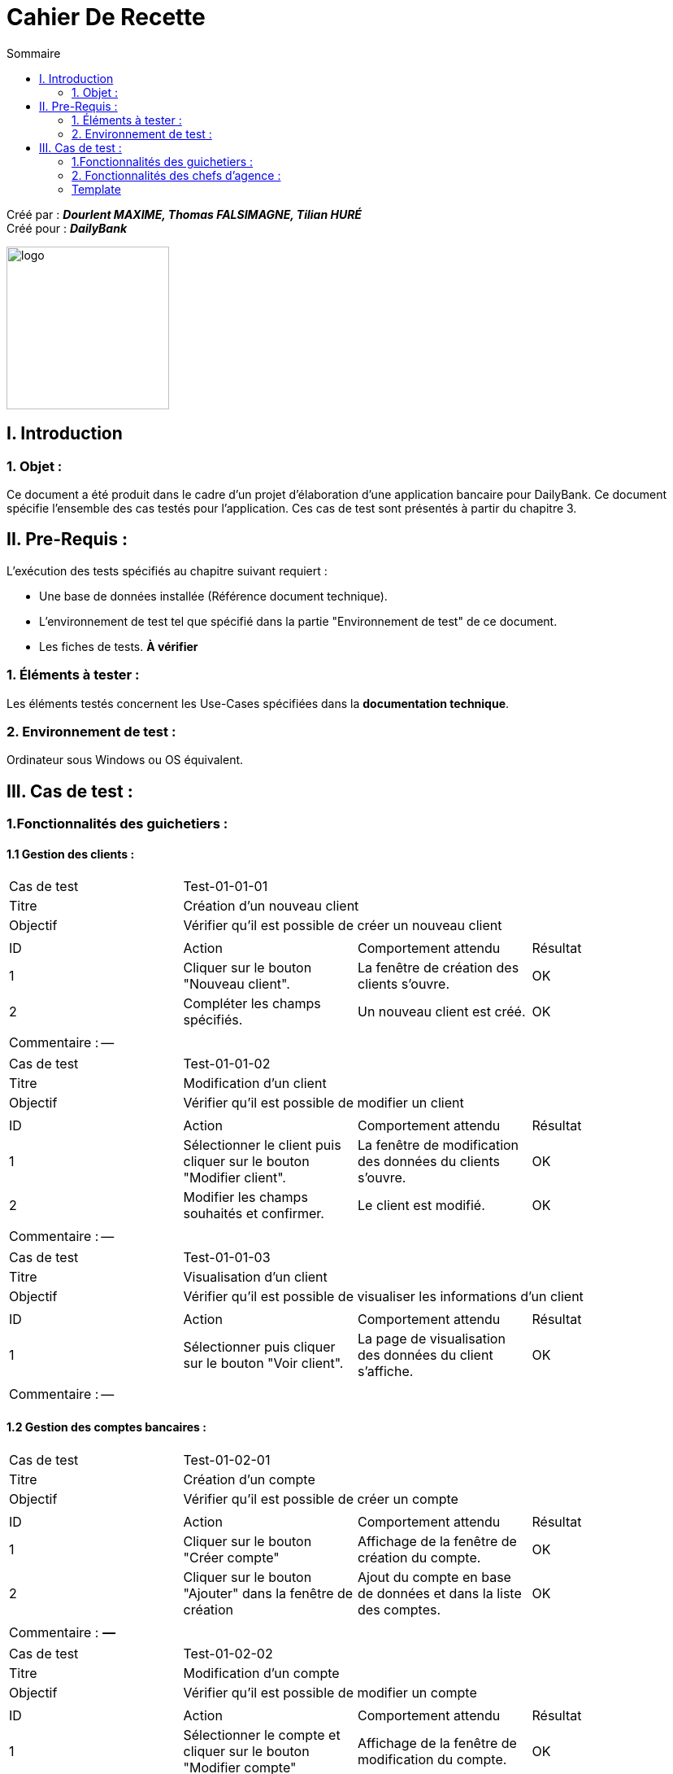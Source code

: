 = Cahier De Recette
:toc:
:toc-title: Sommaire

:Entreprise: DailyBank
:Equipe: Dourlent MAXIME, Thomas FALSIMAGNE, Tilian HURÉ

Créé par : *_{equipe}_* +
Créé pour : *_{entreprise}_*

image:../../Logo/logo.png[logo, 200]



== I. Introduction
=== 1. Objet :
[.text-justify]
Ce document a été produit dans le cadre d'un projet d'élaboration d'une application bancaire pour {entreprise}. Ce document spécifie l'ensemble des cas testés pour l'application. Ces cas de test sont présentés à partir du chapitre 3.


== II. Pre-Requis :
[.text-justify]
L'exécution des tests spécifiés au chapitre suivant requiert :

* Une base de données installée (Référence document technique).
* L'environnement de test tel que spécifié dans la partie "Environnement de test" de ce document.
* Les fiches de tests. *À vérifier*


=== 1. Éléments à tester :
[.text-justify]
Les éléments testés concernent les Use-Cases spécifiées dans la *documentation technique*.


=== 2. Environnement de test :
[.text-justify]
Ordinateur sous Windows ou OS équivalent.



== III. Cas de test :
=== 1.Fonctionnalités des guichetiers :
==== 1.1 Gestion des clients :

|====

>|Cas de test 3+|Test-01-01-01
>|Titre 3+|Création d'un nouveau client
>|Objectif 3+| Vérifier qu'il est possible de créer un nouveau client

4+|

^|ID ^|Action ^|Comportement attendu ^|Résultat
^|1 ^|Cliquer sur le bouton "Nouveau client". ^|La fenêtre de création des clients s'ouvre. ^|OK
^|2 ^|Compléter les champs spécifiés. ^|Un nouveau client est créé. ^|OK

4+|

4+|Commentaire : --|

|====


|====

>|Cas de test 3+|Test-01-01-02
>|Titre 3+|Modification d'un client
>|Objectif 3+| Vérifier qu'il est possible de modifier un client

4+|

^|ID ^|Action ^|Comportement attendu ^|Résultat
^|1 ^|Sélectionner le client puis cliquer sur le bouton "Modifier client". ^|La fenêtre de modification des données du clients s'ouvre. ^|OK
^|2 ^|Modifier les champs souhaités et confirmer. ^|Le client est modifié. ^|OK

4+|

4+|Commentaire : --|

|====


|====

>|Cas de test 3+|Test-01-01-03
>|Titre 3+|Visualisation d'un client
>|Objectif 3+| Vérifier qu'il est possible de visualiser les informations d'un client

4+|

^|ID ^|Action ^|Comportement attendu ^|Résultat
^|1 ^|Sélectionner puis cliquer sur le bouton "Voir client". ^|La page de visualisation des données du client s’affiche. ^|OK

4+|

4+|Commentaire : --|

|====





==== 1.2 Gestion des comptes bancaires :

|====

>|Cas de test 3+|Test-01-02-01
>|Titre 3+|Création d'un compte
>|Objectif 3+| Vérifier qu'il est possible de créer un compte

4+|

^|ID ^|Action ^|Comportement attendu ^|Résultat
^|1 ^|Cliquer sur le bouton "Créer compte" ^|Affichage de la fenêtre de création du compte. ^|OK
^|2 ^|Cliquer sur le bouton "Ajouter" dans la fenêtre de création ^|Ajout du compte en base de données et dans la liste des comptes. ^|OK

4+|

4+|Commentaire : *_—_*|

|====


|====

>|Cas de test 3+|Test-01-02-02
>|Titre 3+|Modification d'un compte
>|Objectif 3+| Vérifier qu'il est possible de modifier un compte

4+|

^|ID ^|Action ^|Comportement attendu ^|Résultat
^|1 ^|Sélectionner le compte et cliquer sur le bouton "Modifier compte" ^|Affichage de la fenêtre de modification du compte. ^|OK
^|2 ^|Modifier les champs souhaités puis confirmer. ^|Modification des données du compte. ^|OK

4+|

4+|Commentaire : *_—_*|

|====


|====

>|Cas de test 3+|Test-01-02-03
>|Titre 3+|Consultation d'un compte
>|Objectif 3+| Vérifier qu'il est possible de consulter un compte

4+|

^|ID ^|Action ^|Comportement attendu ^|Résultat
^|1 ^|Sélectionner le compte et cliquer sur le bouton "Comptes client". ^|La page des comptes du client s’affiche. ^|OK
^|2 ^|Sélectionner le bouton "Voir opérations". ^|La page des opérations du compte s’affiche. ^|OK

4+|

4+|Commentaire : --|

|====


|====

>|Cas de test 3+|Test-01-02-04
>|Titre 3+|Clôturer un compte
>|Objectif 3+| Vérifier qu'il est possible de clôturer un compte

4+|

^|ID ^|Action ^|Comportement attendu ^|Résultat
^|1 ^|Sélectionner le compte et cliquer sur le bouton "Clôturer compte" ^|Affichage de la fenêtre de clôture du compte ^|OK
^|2 ^|Cliquer sur le bouton "Ok" dans la fenêtre de clôture ^|Rendre inactif le compte dans la base de données et dans l'application ^|OK

4+|

4+|Commentaire : Un compte ne peut être clôturé que si son solde est nul.|

|====


|====

>|Cas de test 3+|Test-01-02-05
>|Titre 3+|Générer un relevé de comptes en PDF
>|Objectif 3+| Vérifier qu'il est possible générer un PDF d'un relevé de comptes

4+|

^|ID ^|Action ^|Comportement attendu ^|Résultat
^|1 ^|Cliquer sur le bouton "Exporter PDF" ^|Ouverture d'un gestionnaire de fichiers ^|OK
^|2 ^|Choisir l'emplacement du fichier et cliquer sur le bouton "Enregistrer" dans le gestionnaire de fichiers ^|Enregistre le relevé de compte en PDF à l'emplacement sélectionné ^|OK

4+|

4+|Commentaire : C'est fonctionnalité n'est pas disponible pour les systèmes d'exploitaiton autres que Windows.|

|====


==== 1.3 Gestion des opérations :

|====

>|Cas de test 3+|Test-01-03-01
>|Titre 3+|Débiter un compte
>|Objectif 3+| Vérifier qu'il est possible de débiter un compte

4+|

^|ID ^|Action ^|Comportement attendu ^|Résultat
^|1 ^|Sélectionner le client puis cliquer sur le bouton "Comptes client". ^|La page des comptes du client s’affiche. ^|OK
^|2 ^|Sélectionner le compte et cliquer sur le bouton "Voir opérations". ^|La page des opérations du compte s’affiche. ^|OK
^|3 ^|Cliquer sur le bouton "Enregistrer Débit". ^|La page des opérations du compte s’affiche. ^|OK
^|4 ^|Rentrer un montant dans le champ "Montant". ^|Le débit est enregistré et s'affiche dans la liste des opérations. ^|OK

4+|

4+|Commentaire :Le montant renseigné doit respecter le découvert autorisé pour le compte sélectionné, dans le cas d'un débit simple. |

|====


|====

>|Cas de test 3+|Test-01-03-02
>|Titre 3+|Créditer un compte
>|Objectif 3+| Vérifier qu'il est possible de créditer un compte

4+|

^|ID ^|Action ^|Comportement attendu ^|Résultat
^|1 ^|Sélectionner le client et cliquer sur le bouton "Comptes client". ^|La page des comptes du client s’affiche. ^|OK
^|2 ^|Sélectionner le compte et cliquer sur le bouton "Voir opérations". ^|La page des opérations du compte s’affiche. ^|OK
^|3 ^|Cliquer sur le bouton "Enregistrer crédit". ^|La page des opérations du compte s’affiche. ^|OK
^|4 ^|Rentrer un montant dans le champ "Montant". ^|Le crédit est enregistré et s'affiche dans la liste des opérations. ^|OK

4+|

4+|Commentaire : --|

|====


|====

>|Cas de test 3+|Test-01-03-03
>|Titre 3+|Virement de compte à compte
>|Objectif 3+| Vérifier qu'il est possible d'effectuer un virement d'un compte à un autre

4+|

^|ID ^|Action ^|Comportement attendu ^|Résultat
^|1 ^|Sélectionner le compte et cliquer sur le bouton "Comptes client". ^|La page des comptes du client s’affiche. ^|OK
^|2 ^|Sélectionner le compte et cliquer sur le bouton "Voir opérations". ^|La page des opérations du compte s’affiche. ^|OK
^|3 ^|Cliquer sur le bouton "Enregistrer virement". ^|La page des opérations du compte s’affiche. ^|OK
^|4 ^|Sélectionné un compte de destination et rentrer un montant dans le champ "Montant". ^|Le virement est enregistré et s'affiche dans la liste des opérations. ^|OK

4+|

4+|Commentaire : Un virement n'est possible qu'entre les même comptes des clients et si ce dernier possède plus d'un compte courant non-clôturé.|

|====


=== 2. Fonctionnalités des chefs d'agence :
[.text-justify]
Les chefs d'agence ont accès aux mêmes fonctionnalités que les guichetiers, ainsi que d'autres qui leur sont réservées.

==== 2.1 Gestion des clients :

|====

>|Cas de test 3+|Test-02-01-01
>|Titre 3+|Rendre inactif un client
>|Objectif 3+| Vérifier qu'il est possible de rendre un client inactif

4+|

^|ID ^|Action ^|Comportement attendu ^|Résultat
^|1 ^|Sélectionner le client puis cliquer sur le bouton pour modifier les informations clients. ^|La page de modification des données du client s’affiche. ^|OK
^|2 ^|Sélectionner le bouton "Inactif" et confirmer. ^|Le client est rendu inactif. ^|OK

4+|

4+|Commentaire :
Tous les comptes du client à rendre inactifs doivent être *clôturés*.|

|====


==== 2.2. Gestion des employés :

|====

>|Cas de test 3+|Test-02-02-01
>|Titre 3+|Création d'un nouvel employé
>|Objectif 3+| Vérifier qu'il est possible de créer un nouvel employé

4+|

^|ID ^|Action ^|Comportement attendu ^|Résultat
^|1 ^|Cliquer sur le bouton "Nouvel employé". ^|La fenêtre de création des employés s'ouvre. ^|OK
^|2 ^|Compléter les champs spécifiés. ^|Un nouvel employé est créé. ^|OK

4+|

4+|Commentaire : --|

|====


|====

>|Cas de test 3+|Test-02-02-02
>|Titre 3+|Modification d'un employé
>|Objectif 3+| Vérifier qu'il est possible de modifier un employé

4+|

^|ID ^|Action ^|Comportement attendu ^|Résultat
^|1 ^|Sélectionner l'employé et cliquer sur le bouton "Modifier employé". ^|La fenêtre de modification des employés s'ouvre. ^|OK
^|2 ^|Modifier les champs souhaités et confirmer. ^|L'employé est modifié. ^|OK

4+|

4+|Commentaire : --|

|====


|====

>|Cas de test 3+|Test-02-02-03
>|Titre 3+|Visualisation d'un employé
>|Objectif 3+| Vérifier qu'il est possible de visualiser les informations d'un employé

4+|

^|ID ^|Action ^|Comportement attendu ^|Résultat
^|1 ^|Sélectionner l'employé et cliquer sur le bouton "Voir employé". ^|La page de visualisation des données de l'employé s’affiche. ^|OK

4+|

4+|Commentaire : --|

|====


|====

>|Cas de test 3+|Test-02-02-04
>|Titre 3+|Rendre inactif un employé
>|Objectif 3+| Vérifier qu'il est possible de rendre un employé inactif

4+|

^|ID ^|Action ^|Comportement attendu ^|Résultat
^|1 ^|Sélectionner l'employé et cliquer le bouton pour modifier les informations employés. ^|La page de modification des données de l'employé s’affiche. ^|OK
^|2 ^|Sélectionner le bouton "Inactif" et confirmer. ^|L'employé est rendu inactif. ^|OK

4+|

4+|Commentaire : --|

|====



{empty} +

=== Template

|====

>|Cas de test 3+|*_num du test_*
>|Titre 3+|*_nom du test_*
>|Objectif 3+| *_Objectif du test_*

4+|

^|ID ^|Action ^|Comportement attendu ^|Résultat
^|1 ^|*_Action_* ^|*_Comportement_* ^|*_OK/pas OK_*
^|2 ^|*_Action_* ^|*_Comportement_* ^|*_OK/pas OK_*

4+|

4+|Commentaire : *_Commentaire_*|

|====
